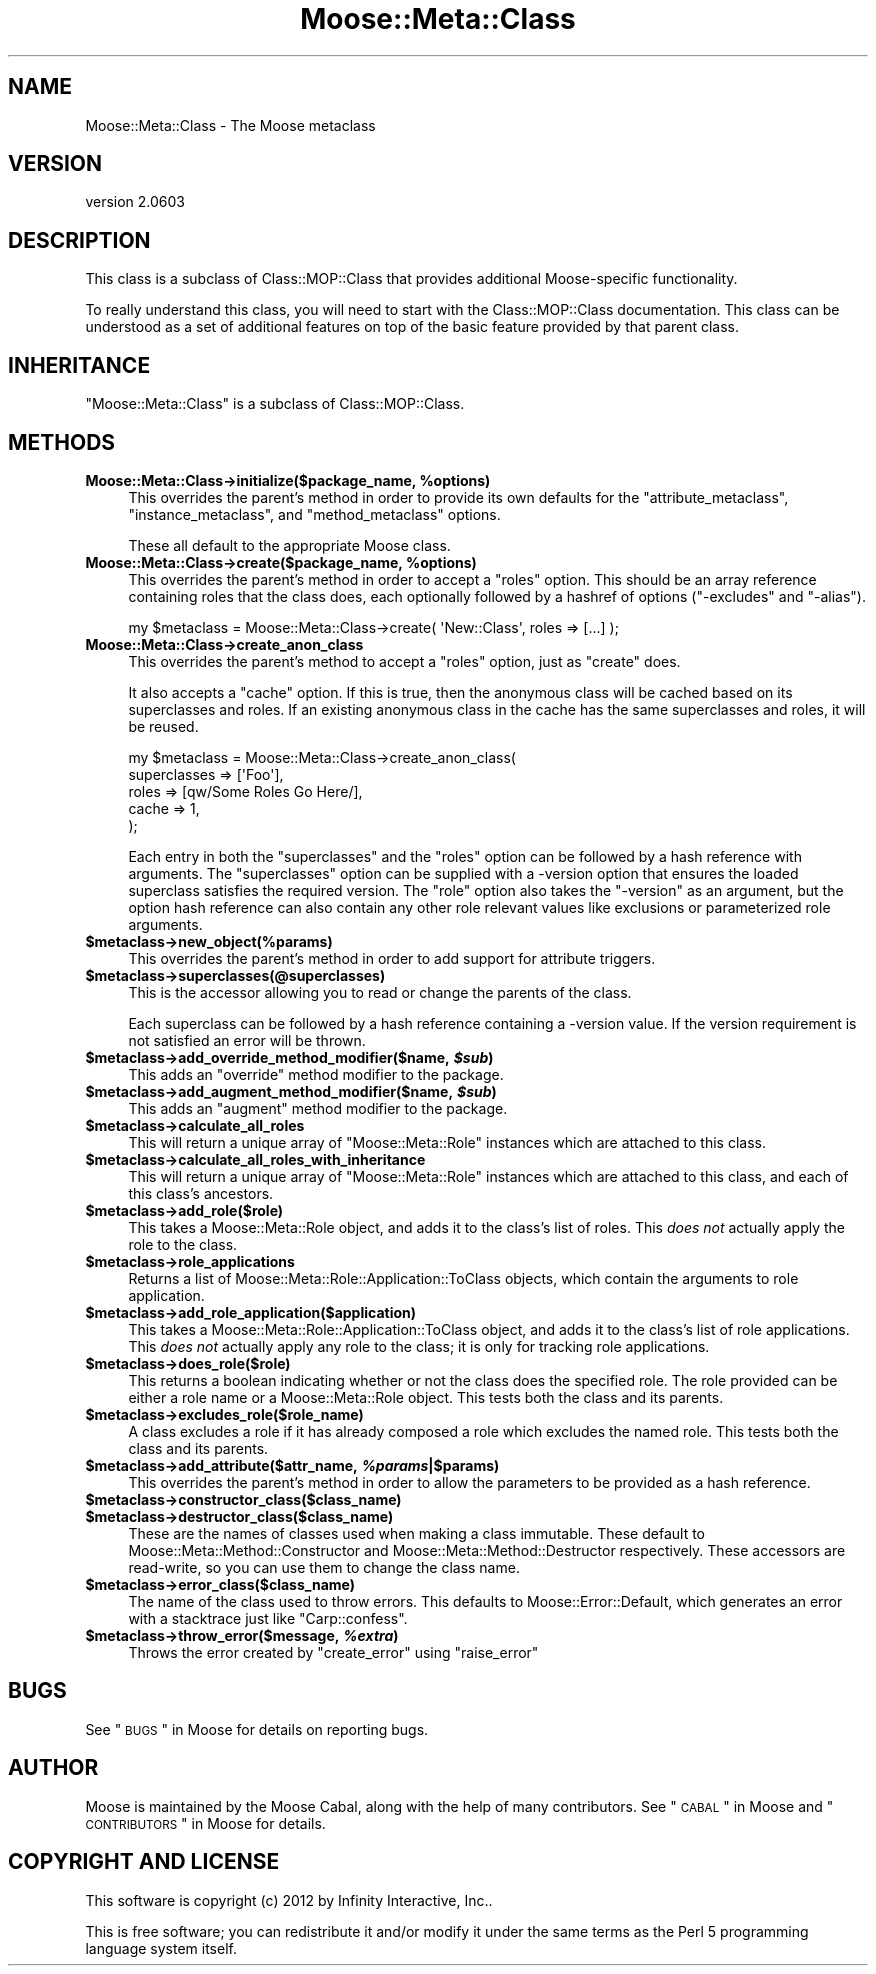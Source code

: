 .\" Automatically generated by Pod::Man 2.25 (Pod::Simple 3.19)
.\"
.\" Standard preamble:
.\" ========================================================================
.de Sp \" Vertical space (when we can't use .PP)
.if t .sp .5v
.if n .sp
..
.de Vb \" Begin verbatim text
.ft CW
.nf
.ne \\$1
..
.de Ve \" End verbatim text
.ft R
.fi
..
.\" Set up some character translations and predefined strings.  \*(-- will
.\" give an unbreakable dash, \*(PI will give pi, \*(L" will give a left
.\" double quote, and \*(R" will give a right double quote.  \*(C+ will
.\" give a nicer C++.  Capital omega is used to do unbreakable dashes and
.\" therefore won't be available.  \*(C` and \*(C' expand to `' in nroff,
.\" nothing in troff, for use with C<>.
.tr \(*W-
.ds C+ C\v'-.1v'\h'-1p'\s-2+\h'-1p'+\s0\v'.1v'\h'-1p'
.ie n \{\
.    ds -- \(*W-
.    ds PI pi
.    if (\n(.H=4u)&(1m=24u) .ds -- \(*W\h'-12u'\(*W\h'-12u'-\" diablo 10 pitch
.    if (\n(.H=4u)&(1m=20u) .ds -- \(*W\h'-12u'\(*W\h'-8u'-\"  diablo 12 pitch
.    ds L" ""
.    ds R" ""
.    ds C` ""
.    ds C' ""
'br\}
.el\{\
.    ds -- \|\(em\|
.    ds PI \(*p
.    ds L" ``
.    ds R" ''
'br\}
.\"
.\" Escape single quotes in literal strings from groff's Unicode transform.
.ie \n(.g .ds Aq \(aq
.el       .ds Aq '
.\"
.\" If the F register is turned on, we'll generate index entries on stderr for
.\" titles (.TH), headers (.SH), subsections (.SS), items (.Ip), and index
.\" entries marked with X<> in POD.  Of course, you'll have to process the
.\" output yourself in some meaningful fashion.
.ie \nF \{\
.    de IX
.    tm Index:\\$1\t\\n%\t"\\$2"
..
.    nr % 0
.    rr F
.\}
.el \{\
.    de IX
..
.\}
.\"
.\" Accent mark definitions (@(#)ms.acc 1.5 88/02/08 SMI; from UCB 4.2).
.\" Fear.  Run.  Save yourself.  No user-serviceable parts.
.    \" fudge factors for nroff and troff
.if n \{\
.    ds #H 0
.    ds #V .8m
.    ds #F .3m
.    ds #[ \f1
.    ds #] \fP
.\}
.if t \{\
.    ds #H ((1u-(\\\\n(.fu%2u))*.13m)
.    ds #V .6m
.    ds #F 0
.    ds #[ \&
.    ds #] \&
.\}
.    \" simple accents for nroff and troff
.if n \{\
.    ds ' \&
.    ds ` \&
.    ds ^ \&
.    ds , \&
.    ds ~ ~
.    ds /
.\}
.if t \{\
.    ds ' \\k:\h'-(\\n(.wu*8/10-\*(#H)'\'\h"|\\n:u"
.    ds ` \\k:\h'-(\\n(.wu*8/10-\*(#H)'\`\h'|\\n:u'
.    ds ^ \\k:\h'-(\\n(.wu*10/11-\*(#H)'^\h'|\\n:u'
.    ds , \\k:\h'-(\\n(.wu*8/10)',\h'|\\n:u'
.    ds ~ \\k:\h'-(\\n(.wu-\*(#H-.1m)'~\h'|\\n:u'
.    ds / \\k:\h'-(\\n(.wu*8/10-\*(#H)'\z\(sl\h'|\\n:u'
.\}
.    \" troff and (daisy-wheel) nroff accents
.ds : \\k:\h'-(\\n(.wu*8/10-\*(#H+.1m+\*(#F)'\v'-\*(#V'\z.\h'.2m+\*(#F'.\h'|\\n:u'\v'\*(#V'
.ds 8 \h'\*(#H'\(*b\h'-\*(#H'
.ds o \\k:\h'-(\\n(.wu+\w'\(de'u-\*(#H)/2u'\v'-.3n'\*(#[\z\(de\v'.3n'\h'|\\n:u'\*(#]
.ds d- \h'\*(#H'\(pd\h'-\w'~'u'\v'-.25m'\f2\(hy\fP\v'.25m'\h'-\*(#H'
.ds D- D\\k:\h'-\w'D'u'\v'-.11m'\z\(hy\v'.11m'\h'|\\n:u'
.ds th \*(#[\v'.3m'\s+1I\s-1\v'-.3m'\h'-(\w'I'u*2/3)'\s-1o\s+1\*(#]
.ds Th \*(#[\s+2I\s-2\h'-\w'I'u*3/5'\v'-.3m'o\v'.3m'\*(#]
.ds ae a\h'-(\w'a'u*4/10)'e
.ds Ae A\h'-(\w'A'u*4/10)'E
.    \" corrections for vroff
.if v .ds ~ \\k:\h'-(\\n(.wu*9/10-\*(#H)'\s-2\u~\d\s+2\h'|\\n:u'
.if v .ds ^ \\k:\h'-(\\n(.wu*10/11-\*(#H)'\v'-.4m'^\v'.4m'\h'|\\n:u'
.    \" for low resolution devices (crt and lpr)
.if \n(.H>23 .if \n(.V>19 \
\{\
.    ds : e
.    ds 8 ss
.    ds o a
.    ds d- d\h'-1'\(ga
.    ds D- D\h'-1'\(hy
.    ds th \o'bp'
.    ds Th \o'LP'
.    ds ae ae
.    ds Ae AE
.\}
.rm #[ #] #H #V #F C
.\" ========================================================================
.\"
.IX Title "Moose::Meta::Class 3"
.TH Moose::Meta::Class 3 "2012-06-28" "perl v5.10.1" "User Contributed Perl Documentation"
.\" For nroff, turn off justification.  Always turn off hyphenation; it makes
.\" way too many mistakes in technical documents.
.if n .ad l
.nh
.SH "NAME"
Moose::Meta::Class \- The Moose metaclass
.SH "VERSION"
.IX Header "VERSION"
version 2.0603
.SH "DESCRIPTION"
.IX Header "DESCRIPTION"
This class is a subclass of Class::MOP::Class that provides
additional Moose-specific functionality.
.PP
To really understand this class, you will need to start with the
Class::MOP::Class documentation. This class can be understood as a
set of additional features on top of the basic feature provided by
that parent class.
.SH "INHERITANCE"
.IX Header "INHERITANCE"
\&\f(CW\*(C`Moose::Meta::Class\*(C'\fR is a subclass of Class::MOP::Class.
.SH "METHODS"
.IX Header "METHODS"
.ie n .IP "\fBMoose::Meta::Class\->initialize($package_name, \fB%options\fB)\fR" 4
.el .IP "\fBMoose::Meta::Class\->initialize($package_name, \f(CB%options\fB)\fR" 4
.IX Item "Moose::Meta::Class->initialize($package_name, %options)"
This overrides the parent's method in order to provide its own
defaults for the \f(CW\*(C`attribute_metaclass\*(C'\fR, \f(CW\*(C`instance_metaclass\*(C'\fR, and
\&\f(CW\*(C`method_metaclass\*(C'\fR options.
.Sp
These all default to the appropriate Moose class.
.ie n .IP "\fBMoose::Meta::Class\->create($package_name, \fB%options\fB)\fR" 4
.el .IP "\fBMoose::Meta::Class\->create($package_name, \f(CB%options\fB)\fR" 4
.IX Item "Moose::Meta::Class->create($package_name, %options)"
This overrides the parent's method in order to accept a \f(CW\*(C`roles\*(C'\fR
option. This should be an array reference containing roles
that the class does, each optionally followed by a hashref of options
(\f(CW\*(C`\-excludes\*(C'\fR and \f(CW\*(C`\-alias\*(C'\fR).
.Sp
.Vb 1
\&  my $metaclass = Moose::Meta::Class\->create( \*(AqNew::Class\*(Aq, roles => [...] );
.Ve
.IP "\fBMoose::Meta::Class\->create_anon_class\fR" 4
.IX Item "Moose::Meta::Class->create_anon_class"
This overrides the parent's method to accept a \f(CW\*(C`roles\*(C'\fR option, just
as \f(CW\*(C`create\*(C'\fR does.
.Sp
It also accepts a \f(CW\*(C`cache\*(C'\fR option. If this is true, then the anonymous
class will be cached based on its superclasses and roles. If an
existing anonymous class in the cache has the same superclasses and
roles, it will be reused.
.Sp
.Vb 5
\&  my $metaclass = Moose::Meta::Class\->create_anon_class(
\&      superclasses => [\*(AqFoo\*(Aq],
\&      roles        => [qw/Some Roles Go Here/],
\&      cache        => 1,
\&  );
.Ve
.Sp
Each entry in both the \f(CW\*(C`superclasses\*(C'\fR and the \f(CW\*(C`roles\*(C'\fR option can be
followed by a hash reference with arguments. The \f(CW\*(C`superclasses\*(C'\fR
option can be supplied with a \-version option that ensures the loaded superclass satisfies the
required version. The \f(CW\*(C`role\*(C'\fR option also takes the \f(CW\*(C`\-version\*(C'\fR as an
argument, but the option hash reference can also contain any other
role relevant values like exclusions or parameterized role arguments.
.ie n .IP "\fB\fB$metaclass\fB\->new_object(%params)\fR" 4
.el .IP "\fB\f(CB$metaclass\fB\->new_object(%params)\fR" 4
.IX Item "$metaclass->new_object(%params)"
This overrides the parent's method in order to add support for
attribute triggers.
.ie n .IP "\fB\fB$metaclass\fB\->superclasses(@superclasses)\fR" 4
.el .IP "\fB\f(CB$metaclass\fB\->superclasses(@superclasses)\fR" 4
.IX Item "$metaclass->superclasses(@superclasses)"
This is the accessor allowing you to read or change the parents of
the class.
.Sp
Each superclass can be followed by a hash reference containing a
\&\-version value. If the version
requirement is not satisfied an error will be thrown.
.ie n .IP "\fB\fB$metaclass\fB\->add_override_method_modifier($name, \f(BI$sub\fB)\fR" 4
.el .IP "\fB\f(CB$metaclass\fB\->add_override_method_modifier($name, \f(CB$sub\fB)\fR" 4
.IX Item "$metaclass->add_override_method_modifier($name, $sub)"
This adds an \f(CW\*(C`override\*(C'\fR method modifier to the package.
.ie n .IP "\fB\fB$metaclass\fB\->add_augment_method_modifier($name, \f(BI$sub\fB)\fR" 4
.el .IP "\fB\f(CB$metaclass\fB\->add_augment_method_modifier($name, \f(CB$sub\fB)\fR" 4
.IX Item "$metaclass->add_augment_method_modifier($name, $sub)"
This adds an \f(CW\*(C`augment\*(C'\fR method modifier to the package.
.ie n .IP "\fB\fB$metaclass\fB\->calculate_all_roles\fR" 4
.el .IP "\fB\f(CB$metaclass\fB\->calculate_all_roles\fR" 4
.IX Item "$metaclass->calculate_all_roles"
This will return a unique array of \f(CW\*(C`Moose::Meta::Role\*(C'\fR instances
which are attached to this class.
.ie n .IP "\fB\fB$metaclass\fB\->calculate_all_roles_with_inheritance\fR" 4
.el .IP "\fB\f(CB$metaclass\fB\->calculate_all_roles_with_inheritance\fR" 4
.IX Item "$metaclass->calculate_all_roles_with_inheritance"
This will return a unique array of \f(CW\*(C`Moose::Meta::Role\*(C'\fR instances
which are attached to this class, and each of this class's ancestors.
.ie n .IP "\fB\fB$metaclass\fB\->add_role($role)\fR" 4
.el .IP "\fB\f(CB$metaclass\fB\->add_role($role)\fR" 4
.IX Item "$metaclass->add_role($role)"
This takes a Moose::Meta::Role object, and adds it to the class's
list of roles. This \fIdoes not\fR actually apply the role to the class.
.ie n .IP "\fB\fB$metaclass\fB\->role_applications\fR" 4
.el .IP "\fB\f(CB$metaclass\fB\->role_applications\fR" 4
.IX Item "$metaclass->role_applications"
Returns a list of Moose::Meta::Role::Application::ToClass
objects, which contain the arguments to role application.
.ie n .IP "\fB\fB$metaclass\fB\->add_role_application($application)\fR" 4
.el .IP "\fB\f(CB$metaclass\fB\->add_role_application($application)\fR" 4
.IX Item "$metaclass->add_role_application($application)"
This takes a Moose::Meta::Role::Application::ToClass object, and
adds it to the class's list of role applications. This \fIdoes not\fR
actually apply any role to the class; it is only for tracking role
applications.
.ie n .IP "\fB\fB$metaclass\fB\->does_role($role)\fR" 4
.el .IP "\fB\f(CB$metaclass\fB\->does_role($role)\fR" 4
.IX Item "$metaclass->does_role($role)"
This returns a boolean indicating whether or not the class does the specified
role. The role provided can be either a role name or a Moose::Meta::Role
object. This tests both the class and its parents.
.ie n .IP "\fB\fB$metaclass\fB\->excludes_role($role_name)\fR" 4
.el .IP "\fB\f(CB$metaclass\fB\->excludes_role($role_name)\fR" 4
.IX Item "$metaclass->excludes_role($role_name)"
A class excludes a role if it has already composed a role which
excludes the named role. This tests both the class and its parents.
.ie n .IP "\fB\fB$metaclass\fB\->add_attribute($attr_name, \f(BI%params\fB|$params)\fR" 4
.el .IP "\fB\f(CB$metaclass\fB\->add_attribute($attr_name, \f(CB%params\fB|$params)\fR" 4
.IX Item "$metaclass->add_attribute($attr_name, %params|$params)"
This overrides the parent's method in order to allow the parameters to
be provided as a hash reference.
.ie n .IP "\fB\fB$metaclass\fB\->constructor_class($class_name)\fR" 4
.el .IP "\fB\f(CB$metaclass\fB\->constructor_class($class_name)\fR" 4
.IX Item "$metaclass->constructor_class($class_name)"
.PD 0
.ie n .IP "\fB\fB$metaclass\fB\->destructor_class($class_name)\fR" 4
.el .IP "\fB\f(CB$metaclass\fB\->destructor_class($class_name)\fR" 4
.IX Item "$metaclass->destructor_class($class_name)"
.PD
These are the names of classes used when making a class immutable. These
default to Moose::Meta::Method::Constructor and
Moose::Meta::Method::Destructor respectively. These accessors are
read-write, so you can use them to change the class name.
.ie n .IP "\fB\fB$metaclass\fB\->error_class($class_name)\fR" 4
.el .IP "\fB\f(CB$metaclass\fB\->error_class($class_name)\fR" 4
.IX Item "$metaclass->error_class($class_name)"
The name of the class used to throw errors. This defaults to
Moose::Error::Default, which generates an error with a stacktrace
just like \f(CW\*(C`Carp::confess\*(C'\fR.
.ie n .IP "\fB\fB$metaclass\fB\->throw_error($message, \f(BI%extra\fB)\fR" 4
.el .IP "\fB\f(CB$metaclass\fB\->throw_error($message, \f(CB%extra\fB)\fR" 4
.IX Item "$metaclass->throw_error($message, %extra)"
Throws the error created by \f(CW\*(C`create_error\*(C'\fR using \f(CW\*(C`raise_error\*(C'\fR
.SH "BUGS"
.IX Header "BUGS"
See \*(L"\s-1BUGS\s0\*(R" in Moose for details on reporting bugs.
.SH "AUTHOR"
.IX Header "AUTHOR"
Moose is maintained by the Moose Cabal, along with the help of many contributors. See \*(L"\s-1CABAL\s0\*(R" in Moose and \*(L"\s-1CONTRIBUTORS\s0\*(R" in Moose for details.
.SH "COPYRIGHT AND LICENSE"
.IX Header "COPYRIGHT AND LICENSE"
This software is copyright (c) 2012 by Infinity Interactive, Inc..
.PP
This is free software; you can redistribute it and/or modify it under
the same terms as the Perl 5 programming language system itself.
